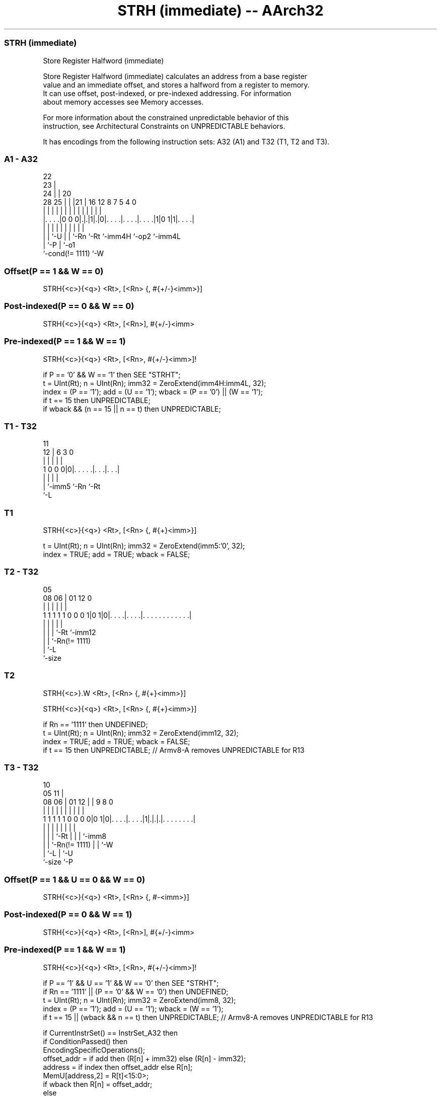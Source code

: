 .nh
.TH "STRH (immediate) -- AArch32" "7" " "  "instruction" "general"
.SS STRH (immediate)
 Store Register Halfword (immediate)

 Store Register Halfword (immediate) calculates an address from a base register
 value and an immediate offset, and stores a halfword from a register to memory.
 It can use offset, post-indexed, or pre-indexed addressing. For information
 about memory accesses see Memory accesses.

 For more information about the constrained unpredictable behavior of this
 instruction, see Architectural Constraints on UNPREDICTABLE behaviors.


It has encodings from the following instruction sets:  A32 (A1) and  T32 (T1, T2 and T3).

.SS A1 - A32
 
                     22                                            
                   23 |                                            
                 24 | |  20                                        
         28    25 | | |21 |      16      12       8 7   5 4       0
          |     | | | | | |       |       |       | |   | |       |
  |. . . .|0 0 0|.|.|1|.|0|. . . .|. . . .|. . . .|1|0 1|1|. . . .|
  |             | |   | | |       |       |         |     |
  |             | `-U | | `-Rn    `-Rt    `-imm4H   `-op2 `-imm4L
  |             `-P   | `-o1
  `-cond(!= 1111)     `-W
  
  
 
.SS Offset(P == 1 && W == 0)
 
 STRH{<c>}{<q>} <Rt>, [<Rn> {, #{+/-}<imm>}]
.SS Post-indexed(P == 0 && W == 0)
 
 STRH{<c>}{<q>} <Rt>, [<Rn>], #{+/-}<imm>
.SS Pre-indexed(P == 1 && W == 1)
 
 STRH{<c>}{<q>} <Rt>, [<Rn>, #{+/-}<imm>]!
 
 if P == '0' && W == '1' then SEE "STRHT";
 t = UInt(Rt);  n = UInt(Rn);  imm32 = ZeroExtend(imm4H:imm4L, 32);
 index = (P == '1');  add = (U == '1');  wback = (P == '0') || (W == '1');
 if t == 15 then UNPREDICTABLE;
 if wback && (n == 15 || n == t) then UNPREDICTABLE;
.SS T1 - T32
 
                                                                   
                                                                   
           11                                                      
         12 |         6     3     0                                
          | |         |     |     |                                
   1 0 0 0|0|. . . . .|. . .|. . .|                                
          | |         |     |
          | `-imm5    `-Rn  `-Rt
          `-L
  
  
 
.SS T1
 
 STRH{<c>}{<q>} <Rt>, [<Rn> {, #{+}<imm>}]
 
 t = UInt(Rt);  n = UInt(Rn);  imm32 = ZeroExtend(imm5:'0', 32);
 index = TRUE;  add = TRUE;  wback = FALSE;
.SS T2 - T32
 
                                                                   
                                                                   
                         05                                        
                   08  06 |      01      12                       0
                    |   | |       |       |                       |
   1 1 1 1 1 0 0 0 1|0 1|0|. . . .|. . . .|. . . . . . . . . . . .|
                    |   | |       |       |
                    |   | |       `-Rt    `-imm12
                    |   | `-Rn(!= 1111)
                    |   `-L
                    `-size
  
  
 
.SS T2
 
 STRH{<c>}.W <Rt>, [<Rn> {, #{+}<imm>}]
 
 STRH{<c>}{<q>} <Rt>, [<Rn> {, #{+}<imm>}]
 
 if Rn == '1111' then UNDEFINED;
 t = UInt(Rt);  n = UInt(Rn);  imm32 = ZeroExtend(imm12, 32);
 index = TRUE;  add = TRUE;  wback = FALSE;
 if t == 15 then UNPREDICTABLE; // Armv8-A removes UNPREDICTABLE for R13
.SS T3 - T32
 
                                                                   
                                             10                    
                         05                11 |                    
                   08  06 |      01      12 | | 9 8               0
                    |   | |       |       | | | | |               |
   1 1 1 1 1 0 0 0 0|0 1|0|. . . .|. . . .|1|.|.|.|. . . . . . . .|
                    |   | |       |         | | | |
                    |   | |       `-Rt      | | | `-imm8
                    |   | `-Rn(!= 1111)     | | `-W
                    |   `-L                 | `-U
                    `-size                  `-P
  
  
 
.SS Offset(P == 1 && U == 0 && W == 0)
 
 STRH{<c>}{<q>} <Rt>, [<Rn> {, #-<imm>}]
.SS Post-indexed(P == 0 && W == 1)
 
 STRH{<c>}{<q>} <Rt>, [<Rn>], #{+/-}<imm>
.SS Pre-indexed(P == 1 && W == 1)
 
 STRH{<c>}{<q>} <Rt>, [<Rn>, #{+/-}<imm>]!
 
 if P == '1' && U == '1' && W == '0' then SEE "STRHT";
 if Rn == '1111' || (P == '0' && W == '0') then UNDEFINED;
 t = UInt(Rt);  n = UInt(Rn);  imm32 = ZeroExtend(imm8, 32);
 index = (P == '1');  add = (U == '1');  wback = (W == '1');
 if t == 15 || (wback && n == t) then UNPREDICTABLE; // Armv8-A removes UNPREDICTABLE for R13
 
 if CurrentInstrSet() == InstrSet_A32 then
     if ConditionPassed() then
         EncodingSpecificOperations();
         offset_addr = if add then (R[n] + imm32) else (R[n] - imm32);
         address = if index then offset_addr else R[n];
         MemU[address,2] = R[t]<15:0>;
         if wback then R[n] = offset_addr;
 else
     if ConditionPassed() then
         EncodingSpecificOperations();
         offset_addr = if add then (R[n] + imm32) else (R[n] - imm32);
         address = if index then offset_addr else R[n];
         MemU[address,2] = R[t]<15:0>;
         if wback then R[n] = offset_addr;
 

.SS Assembler Symbols

 <c>
  See Standard assembler syntax fields.

 <q>
  See Standard assembler syntax fields.

 <Rt>
  Encoded in Rt
  Is the general-purpose register to be transferred, encoded in the "Rt" field.

 <Rn>
  Encoded in Rn
  For encoding A1: is the general-purpose base register, encoded in the "Rn"
  field. The PC can be used in the offset variant, but this is deprecated.

 <Rn>
  Encoded in Rn
  For encoding A1, T1, T2, T3: is the general-purpose base register, encoded in
  the "Rn" field.

 +/-
  Encoded in U
  Specifies the offset is added to or subtracted from the base register,
  defaulting to + if omitted and

  U +/- 
  0 -   
  1 +   

 +
  Specifies the offset is added to the base register.

 <imm>
  Encoded in imm4H:imm4L
  For encoding A1: is the 8-bit unsigned immediate byte offset, in the range 0
  to 255, defaulting to 0 if omitted, and encoded in the "imm4H:imm4L" field.

 <imm>
  Encoded in imm5
  For encoding T1: is the optional positive unsigned immediate byte offset, a
  multiple of 2, in the range 0 to 62, defaulting to 0 and encoded in the "imm5"
  field as <imm>/2.

 <imm>
  Encoded in imm12
  For encoding T2: is an optional 12-bit unsigned immediate byte offset, in the
  range 0 to 4095, defaulting to 0 and encoded in the "imm12" field.

 <imm>
  Encoded in imm8
  For encoding T3: is an 8-bit unsigned immediate byte offset, in the range 0 to
  255, defaulting to 0 if omitted, and encoded in the "imm8" field.



.SS Operation

 if CurrentInstrSet() == InstrSet_A32 then
     if ConditionPassed() then
         EncodingSpecificOperations();
         offset_addr = if add then (R[n] + imm32) else (R[n] - imm32);
         address = if index then offset_addr else R[n];
         MemU[address,2] = R[t]<15:0>;
         if wback then R[n] = offset_addr;
 else
     if ConditionPassed() then
         EncodingSpecificOperations();
         offset_addr = if add then (R[n] + imm32) else (R[n] - imm32);
         address = if index then offset_addr else R[n];
         MemU[address,2] = R[t]<15:0>;
         if wback then R[n] = offset_addr;


.SS Operational Notes

 
 If CPSR.DIT is 1, the timing of this instruction is insensitive to the value of the data being loaded or stored.
